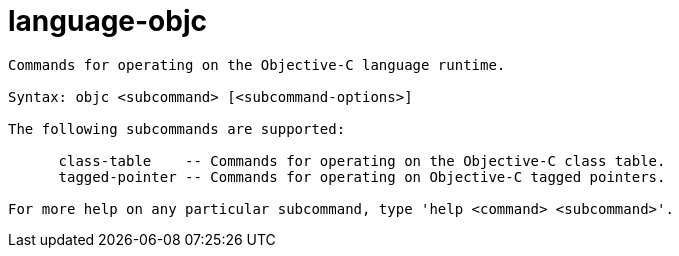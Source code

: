 = language-objc

----
Commands for operating on the Objective-C language runtime.

Syntax: objc <subcommand> [<subcommand-options>]

The following subcommands are supported:

      class-table    -- Commands for operating on the Objective-C class table.
      tagged-pointer -- Commands for operating on Objective-C tagged pointers.

For more help on any particular subcommand, type 'help <command> <subcommand>'.
----